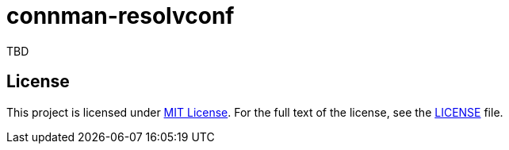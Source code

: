 = connman-resolvconf
:proj-name: connman-resolvconf
:gh-name: jirutka/{proj-name}

TBD

== License

This project is licensed under http://opensource.org/licenses/MIT/[MIT License].
For the full text of the license, see the link:LICENSE[LICENSE] file.
